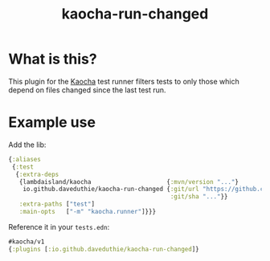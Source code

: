 #+TITLE: kaocha-run-changed

* What is this?

This plugin for the [[https://github.com/lambdaisland/kaocha][Kaocha]] test runner filters tests to only those which depend
on files changed since the last test run.

* Example use

Add the lib:

#+begin_src clojure
{:aliases
 {:test
  {:extra-deps
   {lambdaisland/kaocha                     {:mvn/version "..."}
    io.github.daveduthie/kaocha-run-changed {:git/url "https://github.com/daveduthie/kaocha-run-changed"
                                             :git/sha "..."}}
   :extra-paths ["test"]
   :main-opts   ["-m" "kaocha.runner"]}}}
#+end_src

Reference it in your =tests.edn=:

#+begin_src clojure
#kaocha/v1
{:plugins [:io.github.daveduthie/kaocha-run-changed]}
#+end_src
